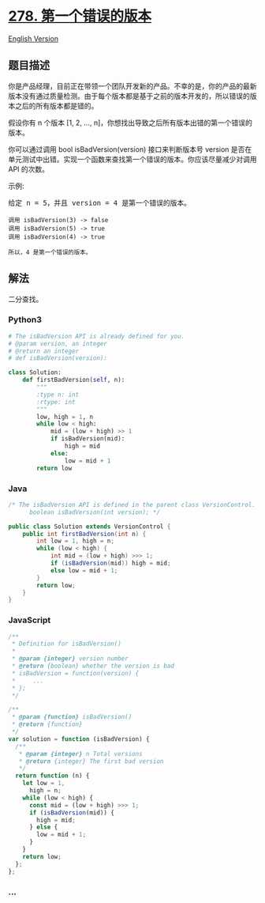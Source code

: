 * [[https://leetcode-cn.com/problems/first-bad-version][278.
第一个错误的版本]]
  :PROPERTIES:
  :CUSTOM_ID: 第一个错误的版本
  :END:
[[./solution/0200-0299/0278.First Bad Version/README_EN.org][English
Version]]

** 题目描述
   :PROPERTIES:
   :CUSTOM_ID: 题目描述
   :END:

#+begin_html
  <!-- 这里写题目描述 -->
#+end_html

#+begin_html
  <p>
#+end_html

你是产品经理，目前正在带领一个团队开发新的产品。不幸的是，你的产品的最新版本没有通过质量检测。由于每个版本都是基于之前的版本开发的，所以错误的版本之后的所有版本都是错的。

#+begin_html
  </p>
#+end_html

#+begin_html
  <p>
#+end_html

假设你有 n 个版本 [1, 2, ...,
n]，你想找出导致之后所有版本出错的第一个错误的版本。

#+begin_html
  </p>
#+end_html

#+begin_html
  <p>
#+end_html

你可以通过调用 bool isBadVersion(version) 接口来判断版本号 version
是否在单元测试中出错。实现一个函数来查找第一个错误的版本。你应该尽量减少对调用
API 的次数。

#+begin_html
  </p>
#+end_html

#+begin_html
  <p>
#+end_html

示例:

#+begin_html
  </p>
#+end_html

#+begin_html
  <pre>给定 n = 5，并且 version = 4 是第一个错误的版本。

  <code>调用 isBadVersion(3) -&gt; false
  调用 isBadVersion(5)&nbsp;-&gt; true
  调用 isBadVersion(4)&nbsp;-&gt; true

  所以，4 是第一个错误的版本。&nbsp;</code></pre>
#+end_html

** 解法
   :PROPERTIES:
   :CUSTOM_ID: 解法
   :END:

#+begin_html
  <!-- 这里可写通用的实现逻辑 -->
#+end_html

二分查找。

#+begin_html
  <!-- tabs:start -->
#+end_html

*** *Python3*
    :PROPERTIES:
    :CUSTOM_ID: python3
    :END:

#+begin_html
  <!-- 这里可写当前语言的特殊实现逻辑 -->
#+end_html

#+begin_src python
  # The isBadVersion API is already defined for you.
  # @param version, an integer
  # @return an integer
  # def isBadVersion(version):

  class Solution:
      def firstBadVersion(self, n):
          """
          :type n: int
          :rtype: int
          """
          low, high = 1, n
          while low < high:
              mid = (low + high) >> 1
              if isBadVersion(mid):
                  high = mid
              else:
                  low = mid + 1
          return low
#+end_src

*** *Java*
    :PROPERTIES:
    :CUSTOM_ID: java
    :END:

#+begin_html
  <!-- 这里可写当前语言的特殊实现逻辑 -->
#+end_html

#+begin_src java
  /* The isBadVersion API is defined in the parent class VersionControl.
        boolean isBadVersion(int version); */

  public class Solution extends VersionControl {
      public int firstBadVersion(int n) {
          int low = 1, high = n;
          while (low < high) {
              int mid = (low + high) >>> 1;
              if (isBadVersion(mid)) high = mid;
              else low = mid + 1;
          }
          return low;
      }
  }
#+end_src

*** *JavaScript*
    :PROPERTIES:
    :CUSTOM_ID: javascript
    :END:
#+begin_src js
  /**
   * Definition for isBadVersion()
   *
   * @param {integer} version number
   * @return {boolean} whether the version is bad
   * isBadVersion = function(version) {
   *     ...
   * };
   */

  /**
   * @param {function} isBadVersion()
   * @return {function}
   */
  var solution = function (isBadVersion) {
    /**
     * @param {integer} n Total versions
     * @return {integer} The first bad version
     */
    return function (n) {
      let low = 1,
        high = n;
      while (low < high) {
        const mid = (low + high) >>> 1;
        if (isBadVersion(mid)) {
          high = mid;
        } else {
          low = mid + 1;
        }
      }
      return low;
    };
  };
#+end_src

*** *...*
    :PROPERTIES:
    :CUSTOM_ID: section
    :END:
#+begin_example
#+end_example

#+begin_html
  <!-- tabs:end -->
#+end_html
